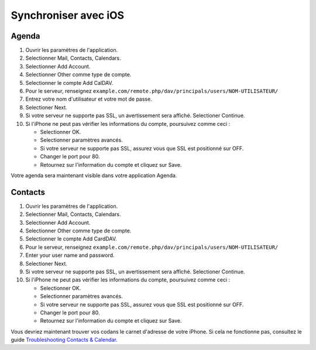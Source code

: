 ======================
Synchroniser avec iOS
======================

Agenda
--------

#. Ouvrir les paramètres de l'application.
#. Selectionner Mail, Contacts, Calendars.
#. Selectionner Add Account.
#. Selectionner Other comme type de compte.
#. Selectionner le compte Add CalDAV.
#. Pour le serveur, renseignez ``example.com/remote.php/dav/principals/users/NOM-UTILISATEUR/``
#. Entrez votre nom d'utilisateur et votre mot de passe.
#. Selectioner Next.
#. Si votre serveur ne supporte pas SSL, un avertissement sera affiché.
   Selectioner Continue.
#. Si l'iPhone ne peut pas vérifier les informations du compte, poursuivez comme ceci :

   -  Selectionner OK.
   -  Selectionner paramètres avancés.
   -  Si votre serveur ne supporte pas SSL, assurez vous que SSL est positionné sur OFF.
   -  Changer le port pour 80.
   -  Retournez sur l'information du compte et cliquez sur Save.

Votre agenda sera maintenant visible dans votre application Agenda.


Contacts
--------

#. Ouvrir les paramètres de l'application.
#. Selectionner Mail, Contacts, Calendars.
#. Selectionner Add Account.
#. Selectionner Other comme type de compte.
#. Selectionner le compte Add CardDAV.
#. Pour le serveur, renseignez ``example.com/remote.php/dav/principals/users/NOM-UTILISATEUR/``
#. Enter your user name and password.
#. Selectioner Next.
#. Si votre serveur ne supporte pas SSL, un avertissement sera affiché.
   Selectioner Continue.
#. Si l'iPhone ne peut pas vérifier les informations du compte, poursuivez comme ceci :

   -  Selectionner OK.
   -  Selectionner paramètres avancés.
   -  Si votre serveur ne supporte pas SSL, assurez vous que SSL est positionné sur OFF.
   -  Changer le port pour 80.
   -  Retournez sur l'information du compte et cliquez sur Save.


Vous devriez maintenant trouver vos codans le carnet d'adresse de votre iPhone.
Si cela ne fonctionne pas, consultez le guide `Troubleshooting Contacts & Calendar`_.

.. _Troubleshooting Contacts & Calendar: https://docs.nextcloud.org/server/14/admin_manual/issues/index.html#troubleshooting-contacts-calendar
.. TODO ON RELEASE: Update version number above on release

